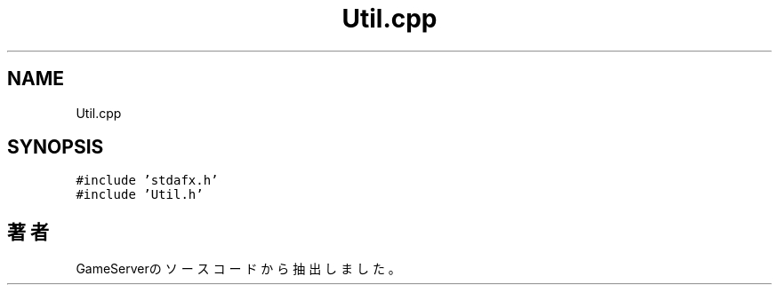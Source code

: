 .TH "Util.cpp" 3 "2018年12月21日(金)" "GameServer" \" -*- nroff -*-
.ad l
.nh
.SH NAME
Util.cpp
.SH SYNOPSIS
.br
.PP
\fC#include 'stdafx\&.h'\fP
.br
\fC#include 'Util\&.h'\fP
.br

.SH "著者"
.PP 
 GameServerのソースコードから抽出しました。
